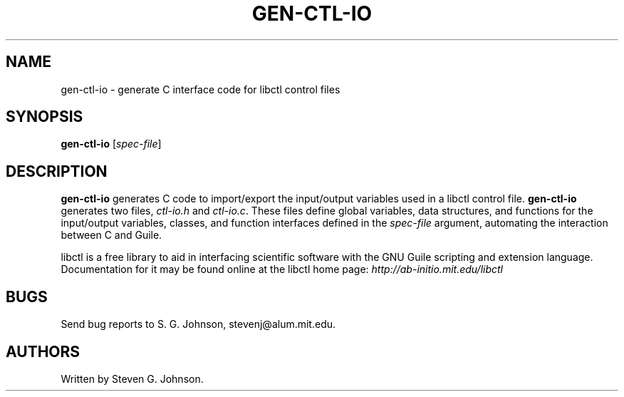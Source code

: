 .\" libctl: flexible Guile-based control files for scientific software 
.\" Copyright (C) 1998, 1999, 2000, 2001, Steven G. Johnson
.\" 
.\" This library is free software; you can redistribute it and/or
.\" modify it under the terms of the GNU Lesser General Public
.\" License as published by the Free Software Foundation; either
.\" version 2 of the License, or (at your option) any later version.
.\" 
.\" This library is distributed in the hope that it will be useful,
.\" but WITHOUT ANY WARRANTY; without even the implied warranty of
.\" MERCHANTABILITY or FITNESS FOR A PARTICULAR PURPOSE.  See the GNU
.\" Lesser General Public License for more details.
.\" 
.\" You should have received a copy of the GNU Lesser General Public
.\" License along with this library; if not, write to the
.\" Free Software Foundation, Inc., 59 Temple Place - Suite 330,
.\" Boston, MA  02111-1307, USA.
.\" 
.\" Steven G. Johnson can be contacted at stevenj@alum.mit.edu.
.\" 
.TH GEN-CTL-IO 1 "January 2, 2000" "libctl" "libctl"
.SH NAME
gen-ctl-io \- generate C interface code for libctl control files
.SH SYNOPSIS
.B gen-ctl-io
[\fIspec-file\fR]
.SH DESCRIPTION
.PP
." Add any additional description here
.B gen-ctl-io
generates C code to import/export the input/output
variables used in a libctl control file.
.B gen-ctl-io
generates two files, \fIctl-io.h\fP and \fIctl-io.c\fP.  These files define global variables, data structures, and functions for the input/output variables, classes, and function interfaces defined in the
.I spec-file
argument, automating the interaction between C and Guile.

libctl is a free library to aid in interfacing scientific software
with the GNU Guile scripting and extension language.  Documentation
for it may be found online at the libctl home page:
.I http://ab-initio.mit.edu/libctl
.SH BUGS
Send bug reports to S. G. Johnson, stevenj@alum.mit.edu.
.SH AUTHORS
Written by Steven G. Johnson.
